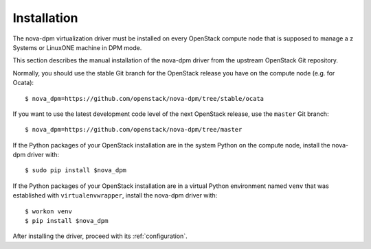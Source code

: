 .. _`installation`:
============
Installation
============

The nova-dpm virtualization driver must be installed on every OpenStack compute
node that is supposed to manage a z Systems or LinuxONE machine in DPM mode.

This section describes the manual installation of the nova-dpm driver from
the upstream OpenStack Git repository.

Normally, you should use the stable Git branch for the OpenStack release you
have on the compute node (e.g. for Ocata)::

    $ nova_dpm=https://github.com/openstack/nova-dpm/tree/stable/ocata

If you want to use the latest development code level of the next OpenStack
release, use the ``master`` Git branch::

    $ nova_dpm=https://github.com/openstack/nova-dpm/tree/master

If the Python packages of your OpenStack installation are in the system Python
on the compute node, install the nova-dpm driver with::

    $ sudo pip install $nova_dpm

If the Python packages of your OpenStack installation are in a virtual Python
environment named ``venv`` that was established with ``virtualenvwrapper``,
install the nova-dpm driver with::

    $ workon venv
    $ pip install $nova_dpm

After installing the driver, proceed with its :ref:`configuration`.
